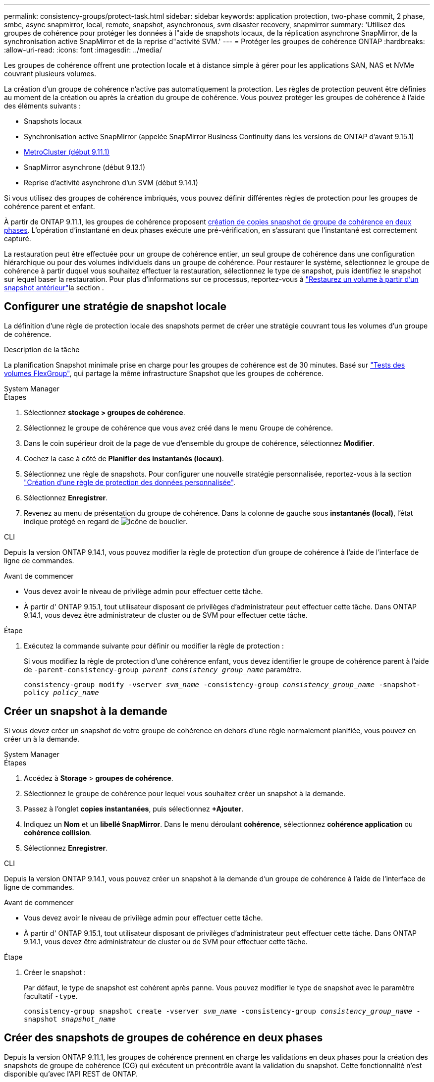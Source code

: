 ---
permalink: consistency-groups/protect-task.html 
sidebar: sidebar 
keywords: application protection, two-phase commit, 2 phase, smbc, async snapmirror, local, remote, snapshot, asynchronous, svm disaster recovery, snapmirror 
summary: 'Utilisez des groupes de cohérence pour protéger les données à l"aide de snapshots locaux, de la réplication asynchrone SnapMirror, de la synchronisation active SnapMirror et de la reprise d"activité SVM.' 
---
= Protéger les groupes de cohérence ONTAP
:hardbreaks:
:allow-uri-read: 
:icons: font
:imagesdir: ../media/


[role="lead"]
Les groupes de cohérence offrent une protection locale et à distance simple à gérer pour les applications SAN, NAS et NVMe couvrant plusieurs volumes.

La création d'un groupe de cohérence n'active pas automatiquement la protection. Les règles de protection peuvent être définies au moment de la création ou après la création du groupe de cohérence. Vous pouvez protéger les groupes de cohérence à l'aide des éléments suivants :

* Snapshots locaux
* Synchronisation active SnapMirror (appelée SnapMirror Business Continuity dans les versions de ONTAP d'avant 9.15.1)
* xref:index.html#mcc[MetroCluster (début 9.11.1)]
* SnapMirror asynchrone (début 9.13.1)
* Reprise d'activité asynchrone d'un SVM (début 9.14.1)


Si vous utilisez des groupes de cohérence imbriqués, vous pouvez définir différentes règles de protection pour les groupes de cohérence parent et enfant.

À partir de ONTAP 9.11.1, les groupes de cohérence proposent <<two-phase,création de copies snapshot de groupe de cohérence en deux phases>>. L'opération d'instantané en deux phases exécute une pré-vérification, en s'assurant que l'instantané est correctement capturé.

La restauration peut être effectuée pour un groupe de cohérence entier, un seul groupe de cohérence dans une configuration hiérarchique ou pour des volumes individuels dans un groupe de cohérence. Pour restaurer le système, sélectionnez le groupe de cohérence à partir duquel vous souhaitez effectuer la restauration, sélectionnez le type de snapshot, puis identifiez le snapshot sur lequel baser la restauration. Pour plus d'informations sur ce processus, reportez-vous à link:../task_dp_restore_from_vault.html["Restaurez un volume à partir d'un snapshot antérieur"]la section .



== Configurer une stratégie de snapshot locale

La définition d'une règle de protection locale des snapshots permet de créer une stratégie couvrant tous les volumes d'un groupe de cohérence.

.Description de la tâche
La planification Snapshot minimale prise en charge pour les groupes de cohérence est de 30 minutes. Basé sur link:https://www.netapp.com/media/12385-tr4571.pdf["Tests des volumes FlexGroup"^], qui partage la même infrastructure Snapshot que les groupes de cohérence.

[role="tabbed-block"]
====
.System Manager
--
.Étapes
. Sélectionnez *stockage > groupes de cohérence*.
. Sélectionnez le groupe de cohérence que vous avez créé dans le menu Groupe de cohérence.
. Dans le coin supérieur droit de la page de vue d'ensemble du groupe de cohérence, sélectionnez *Modifier*.
. Cochez la case à côté de *Planifier des instantanés (locaux)*.
. Sélectionnez une règle de snapshots. Pour configurer une nouvelle stratégie personnalisée, reportez-vous à la section link:../task_dp_create_custom_data_protection_policies.html["Création d'une règle de protection des données personnalisée"].
. Sélectionnez *Enregistrer*.
. Revenez au menu de présentation du groupe de cohérence. Dans la colonne de gauche sous *instantanés (local)*, l'état indique protégé en regard de image:../media/icon_shield.png["Icône de bouclier"].


--
.CLI
--
Depuis la version ONTAP 9.14.1, vous pouvez modifier la règle de protection d'un groupe de cohérence à l'aide de l'interface de ligne de commandes.

.Avant de commencer
* Vous devez avoir le niveau de privilège admin pour effectuer cette tâche.
* À partir d' ONTAP 9.15.1, tout utilisateur disposant de privilèges d'administrateur peut effectuer cette tâche. Dans ONTAP 9.14.1, vous devez être administrateur de cluster ou de SVM pour effectuer cette tâche.


.Étape
. Exécutez la commande suivante pour définir ou modifier la règle de protection :
+
Si vous modifiez la règle de protection d'une cohérence enfant, vous devez identifier le groupe de cohérence parent à l'aide de `-parent-consistency-group _parent_consistency_group_name_` paramètre.

+
`consistency-group modify -vserver _svm_name_ -consistency-group _consistency_group_name_ -snapshot-policy _policy_name_`



--
====


== Créer un snapshot à la demande

Si vous devez créer un snapshot de votre groupe de cohérence en dehors d'une règle normalement planifiée, vous pouvez en créer un à la demande.

[role="tabbed-block"]
====
.System Manager
--
.Étapes
. Accédez à *Storage* > *groupes de cohérence*.
. Sélectionnez le groupe de cohérence pour lequel vous souhaitez créer un snapshot à la demande.
. Passez à l'onglet *copies instantanées*, puis sélectionnez *+Ajouter*.
. Indiquez un *Nom* et un *libellé SnapMirror*. Dans le menu déroulant *cohérence*, sélectionnez *cohérence application* ou *cohérence collision*.
. Sélectionnez *Enregistrer*.


--
.CLI
--
Depuis la version ONTAP 9.14.1, vous pouvez créer un snapshot à la demande d'un groupe de cohérence à l'aide de l'interface de ligne de commandes.

.Avant de commencer
* Vous devez avoir le niveau de privilège admin pour effectuer cette tâche.
* À partir d' ONTAP 9.15.1, tout utilisateur disposant de privilèges d'administrateur peut effectuer cette tâche. Dans ONTAP 9.14.1, vous devez être administrateur de cluster ou de SVM pour effectuer cette tâche.


.Étape
. Créer le snapshot :
+
Par défaut, le type de snapshot est cohérent après panne. Vous pouvez modifier le type de snapshot avec le paramètre facultatif `-type`.

+
`consistency-group snapshot create -vserver _svm_name_ -consistency-group _consistency_group_name_ -snapshot _snapshot_name_`



--
====


== Créer des snapshots de groupes de cohérence en deux phases

Depuis la version ONTAP 9.11.1, les groupes de cohérence prennent en charge les validations en deux phases pour la création des snapshots de groupe de cohérence (CG) qui exécutent un précontrôle avant la validation du snapshot. Cette fonctionnalité n'est disponible qu'avec l'API REST de ONTAP.

La création des snapshots de groupe de cohérence en deux phases est uniquement disponible pour la création de snapshots, pas pour le provisionnement des groupes de cohérence ni pour la restauration des groupes de cohérence.

Un Snapshot de groupe de cohérence biphasé divise le processus de création de snapshots en deux phases :

. Dans la première phase, l'API exécute des contrôles préalables et déclenche la création de snapshots. La première phase inclut un paramètre de temporisation, indiquant la durée de validation de l'instantané.
. Si la demande de la phase un se termine avec succès, vous pouvez appeler la deuxième phase dans l'intervalle désigné à partir de la première phase, en engageant l'instantané sur le point final approprié.


.Avant de commencer
* Pour utiliser la création de snapshots de groupe de cohérence en deux phases, tous les nœuds du cluster doivent exécuter ONTAP 9.11.1 ou une version ultérieure.
* Une seule invocation active d'une opération de snapshot de groupe de cohérence est prise en charge sur une instance de groupe de cohérence à la fois, qu'il s'agisse d'une ou deux phases. Toute tentative d'appel d'une opération de snapshot alors qu'une autre opération est en cours entraîne un échec.
* Lorsque vous appelez la création de snapshots, vous pouvez définir une valeur de délai facultative comprise entre 5 et 120 secondes. Si aucune valeur de temporisation n'est fournie, l'opération expire par défaut à 7 secondes. Dans l'API, définissez la valeur de temporisation avec le `action_timeout` paramètre. Dans l'interface de ligne de commandes, utilisez l' `-timeout`indicateur.


.Étapes
Vous pouvez réaliser un snapshot en deux phases avec l'API REST ou, à partir de ONTAP 9.14.1, avec l'interface de ligne de commandes ONTAP. Cette opération n'est pas prise en charge dans System Manager.


NOTE: Si vous appelez la création de snapshot avec l'API, vous devez valider le snapshot avec l'API. Si vous appelez la création de snapshot avec l'interface de ligne de commande, vous devez valider le snapshot avec l'interface de ligne de commande. Les méthodes de mélange ne sont pas prises en charge.

[role="tabbed-block"]
====
.CLI
--
Depuis ONTAP 9.14.1, vous pouvez créer un snapshot en deux phases à l'aide de l'interface de ligne de commande.

.Avant de commencer
* Vous devez avoir le niveau de privilège admin pour effectuer cette tâche.
* À partir d' ONTAP 9.15.1, tout utilisateur disposant de privilèges d'administrateur peut effectuer cette tâche. Dans ONTAP 9.14.1, vous devez être administrateur de cluster ou de SVM pour effectuer cette tâche.


.Étapes
. Lancer l'instantané :
+
`consistency-group snapshot start -vserver _svm_name_ -consistency-group _consistency_group_name_ -snapshot _snapshot_name_ [-timeout _time_in_seconds_ -write-fence {true|false}]`

. Vérifiez que l'instantané a été pris :
+
`consistency-group snapshot show`

. Valider le snapshot :
+
`consistency-group snapshot commit _svm_name_ -consistency-group _consistency_group_name_ -snapshot _snapshot_name_`



--
.API
--
. Appelez la création du snapshot. Envoie une demande POST au terminal du groupe de cohérence à l'aide du `action=start` paramètre.
+
[source, curl]
----
curl -k -X POST 'https://<IP_address>/application/consistency-groups/<cg-uuid>/snapshots?action=start&action_timeout=7' -H "accept: application/hal+json" -H "content-type: application/json" -d '
{
  "name": "<snapshot_name>",
  "consistency_type": "crash",
  "comment": "<comment>",
  "snapmirror_label": "<SnapMirror_label>"
}'
----
. Si la demande de POST réussit, le résultat inclut un UUID de snapshot. En utilisant cet UUID, soumettez une demande de CORRECTIF pour valider le snapshot.
+
[source, curl]
----
curl -k -X PATCH 'https://<IP_address>/application/consistency-groups/<cg_uuid>/snapshots/<snapshot_id>?action=commit' -H "accept: application/hal+json" -H "content-type: application/json"

For more information about the ONTAP REST API, see link:https://docs.netapp.com/us-en/ontap-automation/reference/api_reference.html[API reference^] or the link:https://devnet.netapp.com/restapi.php[ONTAP REST API page^] at the NetApp Developer Network for a complete list of API endpoints.
----


--
====


== Définissez la protection à distance pour un groupe de cohérence

Les groupes de cohérence offrent une protection à distance via la synchronisation active SnapMirror et, à partir de ONTAP 9.13.1, la réplication asynchrone SnapMirror.



=== Configurez la protection avec la synchronisation active SnapMirror

Vous pouvez utiliser la synchronisation active SnapMirror pour vous assurer que les snapshots des groupes de cohérence créés dans votre groupe de cohérence sont copiés sur la destination. Pour en savoir plus sur la synchronisation active SnapMirror ou sur la configuration de la synchronisation active SnapMirror à l'aide de l'interface de ligne de commande, reportez-vous xref:../task_san_configure_protection_for_business_continuity.html[Configuration de la protection pour la continuité de l'activité]à la section .

.Avant de commencer
* Les relations de synchronisation active SnapMirror ne peuvent pas être établies sur les volumes montés pour l'accès NAS.
* Les étiquettes de règles doivent correspondre dans le cluster source et dans le cluster destination.
* La synchronisation active SnapMirror ne réplique pas les snapshots par défaut sauf si une règle portant une étiquette SnapMirror est ajoutée à la règle prédéfinie `AutomatedFailOver` et si les snapshots portent cette étiquette.
+
Pour en savoir plus sur ce processus, voir link:../task_san_configure_protection_for_business_continuity.html["Protégez votre infrastructure avec la synchronisation active SnapMirror"].

* xref:../data-protection/supported-deployment-config-concept.html[Déploiements en cascade] Ne sont pas pris en charge avec la synchronisation active SnapMirror.
* À partir de ONTAP 9.13.1, vous pouvez réaliser des opérations sans interruption xref:modify-task.html#add-volumes-to-a-consistency-group[ajouter des volumes à un groupe de cohérence] Avec une relation de synchronisation active SnapMirror. Toute autre modification apportée à un groupe de cohérence exige que vous rompez la relation de synchronisation active SnapMirror, modifiez le groupe de cohérence, puis rétablissez et resynchronisiez la relation.



TIP: Pour configurer la synchronisation active SnapMirror avec l'interface de ligne de commandes, reportez-vous à la section xref:../task_san_configure_protection_for_business_continuity.html[Protégez votre infrastructure avec la synchronisation active SnapMirror].

.Étapes pour System Manager
. Assurez-vous d'avoir rencontré le link:../snapmirror-active-sync/prerequisites-reference.html["Conditions préalables à l'utilisation de SnapMirror actif Sync"].
. Sélectionnez *stockage > groupes de cohérence*.
. Sélectionnez le groupe de cohérence que vous avez créé dans le menu Groupe de cohérence.
. En haut à droite de la page de présentation, sélectionnez *plus* puis *protéger*.
. System Manager remplit automatiquement les informations côté source. Sélectionnez le cluster et la VM de stockage appropriés pour la destination. Sélectionnez une stratégie de protection. Vérifier que *Initialize relation* est coché.
. Sélectionnez *Enregistrer*.
. Le groupe de cohérence doit être initialisé et synchronisé. Vérifiez que la synchronisation s'est bien terminée en retournant au menu *groupe de cohérence*. L'état *SnapMirror (Remote)* s'affiche `Protected` en regard de image:../media/icon_shield.png["Icône de bouclier"].




=== Configurer SnapMirror asynchrone

Depuis la version ONTAP 9.13.1, vous pouvez configurer la protection asynchrone SnapMirror pour un groupe de cohérence unique. Depuis la version ONTAP 9.14.1, vous pouvez utiliser la réplication asynchrone SnapMirror pour répliquer des snapshots granulaires par volume vers le cluster de destination à l'aide de la relation de groupe de cohérence.

.Description de la tâche
Pour répliquer des snapshots granulaires par volume, vous devez exécuter ONTAP 9.14.1 ou une version ultérieure. Pour les règles MirrorAndVault et Vault, le libellé SnapMirror de la règle de snapshot granulaire du volume doit correspondre à la règle de stratégie SnapMirror du groupe de cohérence. Les snapshots granulaires par volume respectent la règle SnapMirror de conservation du groupe de cohérence, qui est calculée indépendamment des snapshots du groupe de cohérence. Par exemple, si vous disposez d'une règle qui permet de conserver deux snapshots sur la destination, vous pouvez avoir deux snapshots de volume granulaire et deux snapshots de groupe de cohérence.

Lorsque vous resynchronisez la relation SnapMirror avec des copies Snapshot granulaires de volumes, vous pouvez conserver les copies Snapshot granulaires de volumes avec `-preserve` l'indicateur. Les snapshots granulaires de volume plus récents que les snapshots de groupe de cohérence sont préservés. S'il n'y a pas de snapshot de groupe de cohérence, aucun snapshot granulaire de volume ne peut être transféré lors de l'opération de resynchronisation.

.Avant de commencer
* La protection asynchrone SnapMirror n'est disponible que pour un seul groupe de cohérence. Elle n'est pas prise en charge pour les groupes de cohérence hiérarchiques. Pour convertir un groupe de cohérence hiérarchique en un seul groupe de cohérence, reportez-vous à la section xref:modify-geometry-task.html[modifier l'architecture d'un groupe de cohérence].
* Les étiquettes de règles doivent correspondre dans le cluster source et dans le cluster destination.
* Vous pouvez interrompre l'activité xref:modify-task.html#add-volumes-to-a-consistency-group[ajouter des volumes à un groupe de cohérence] Avec une relation asynchrone SnapMirror active. Toute autre modification apportée à un groupe de cohérence exige que vous rompez la relation SnapMirror, modifiez le groupe de cohérence, puis rétablissez et resynchronisez la relation.
* Les groupes de cohérence activés pour la protection avec la réplication asynchrone SnapMirror ont des limites différentes. Pour plus d'informations, voir xref:limits.html[Limites des groupes de cohérence].
* Si vous avez configuré une relation de protection asynchrone SnapMirror pour plusieurs volumes individuels, vous pouvez convertir ces volumes en groupe de cohérence tout en conservant les snapshots existants. Pour convertir les volumes avec succès :
+
** Il doit y avoir un snapshot commun des volumes.
** Vous devez interrompre la relation SnapMirror existante, xref:configure-task.html[ajoutez les volumes à un seul groupe de cohérence], puis resynchronisez la relation à l'aide du flux de travail suivant.




.Étapes
. Depuis le cluster de destination, sélectionnez *stockage > groupes de cohérence*.
. Sélectionnez le groupe de cohérence que vous avez créé dans le menu Groupe de cohérence.
. En haut à droite de la page de présentation, sélectionnez *plus* puis *protéger*.
. System Manager remplit automatiquement les informations côté source. Sélectionnez le cluster et la VM de stockage appropriés pour la destination. Sélectionnez une stratégie de protection. Vérifier que *Initialize relation* est coché.
+
Lorsque vous sélectionnez une stratégie asynchrone, vous avez la possibilité de **remplacer le programme de transfert**.

+

NOTE: La planification minimale prise en charge (objectif de point de récupération, ou RPO) pour les groupes de cohérence avec la réplication asynchrone SnapMirror est de 30 minutes.

. Sélectionnez *Enregistrer*.
. Le groupe de cohérence doit être initialisé et synchronisé. Vérifiez que la synchronisation s'est bien terminée en retournant au menu *groupe de cohérence*. L'état *SnapMirror (Remote)* s'affiche `Protected` en regard de image:../media/icon_shield.png["Icône de bouclier"].




=== Configuration de la reprise d'activité SVM

Depuis la version ONTAP 9.14.1, xref:../data-protection/snapmirror-svm-replication-concept.html#[Reprise d'activité de SVM] prend en charge les groupes de cohérence, ce qui permet de mettre en miroir les informations sur les groupes de cohérence entre le cluster source et le cluster destination.

Si vous activez la reprise d'activité SVM sur un SVM qui contient déjà un groupe de cohérence, suivez les workflows de configuration du SVM pour xref:../task_dp_configure_storage_vm_dr.html[System Manager] ou le xref:../data-protection/replicate-entire-svm-config-task.html[INTERFACE DE LIGNE DE COMMANDES DE ONTAP].

Si vous ajoutez un groupe de cohérence à un SVM figurant dans une relation de reprise d'activité de SVM active et saine, vous devez mettre à jour la relation de SVM DR depuis le cluster destination. Pour plus d'informations, voir xref:../data-protection/update-replication-relationship-manual-task.html[Mettre à jour une relation de réplication manuellement]. Vous devez mettre à jour la relation chaque fois que vous développez le groupe de cohérence.

.Limites
* La reprise d'activité des SVM ne prend pas en charge les groupes de cohérence hiérarchiques.
* La reprise d'activité pour SVM ne prend pas en charge les groupes de cohérence protégés par la réplication asynchrone SnapMirror. Vous devez rompre la relation SnapMirror avant de configurer la reprise d'activité d'un SVM.
* Les deux clusters doivent exécuter ONTAP 9.14.1 ou une version ultérieure.
* Les relations « Fan-Out » ne sont pas prises en charge pour les configurations de reprise d'activité des SVM contenant des groupes de cohérence.
* Pour les autres limites, voir xref:limits.html[limites des groupes de cohérence].




== Visualiser les relations

System Manager visualise les mappages de LUN dans le menu *protection > relations*. Lorsque vous sélectionnez une relation source, System Manager affiche une visualisation des relations source. En sélectionnant un volume, vous pouvez approfondir ces relations pour afficher la liste des LUN et des relations de groupe d'initiateurs. Ces informations peuvent être téléchargées sous forme de classeur Excel à partir de la vue de volume individuelle ; l'opération de téléchargement s'exécute en arrière-plan.

.Informations associées
* link:clone-task.html["Cloner un groupe de cohérence"]
* link:../task_dp_configure_snapshot.html["Configurer les snapshots"]
* link:../task_dp_create_custom_data_protection_policies.html["Création de règles personnalisées de protection des données"]
* link:../task_dp_recover_snapshot.html["Restaurer à partir de snapshots"]
* link:../task_dp_restore_from_vault.html["Restaurez un volume à partir d'un snapshot antérieur"]
* link:../snapmirror-active-sync/index.html["Présentation de la synchronisation active SnapMirror"]
* link:https://docs.netapp.com/us-en/ontap-automation/["Documentation sur l'automatisation ONTAP"^]
* xref:../data-protection/snapmirror-disaster-recovery-concept.html[Notions de base sur la reprise après incident asynchrone SnapMirror]

